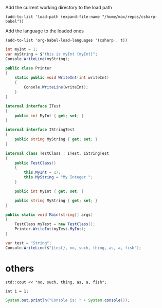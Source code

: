 Add the current working directory to the load path
#+begin_src elisp :results silent
  (add-to-list 'load-path (expand-file-name "/home/max/repos/csharp-babel"))
#+end_src

Add the language to the loaded ones
#+begin_src elisp :results silent
  (add-to-list 'org-babel-load-languages '(csharp . t))
#+end_src

#+begin_src csharp :session none :project "compiledvaffan" :namespace "wow"
  int myInt = 1;
  var myString = $"this is myInt {myInt}";
  Console.WriteLine(myString);
#+end_src

#+RESULTS:
: this is myInt 1


#+begin_src csharp :main "no" :class "no" :project "external-test" :namespace "oha" :project-type "class"
  public class Printer
  {
      static public void WriteInt(int writeInt)
      {
          Console.WriteLine(writeInt);
      }
  }
#+end_src

#+RESULTS:



#+begin_src csharp :main "no" :references '( "./external-test/external-test.csproj") :class "Prog" :usings '("oha")
  internal interface ITest
  {
      public int MyInt { get; set; }
  }

  internal interface IStringTest
  {
      public string MyString { get; set; }
  }

  internal class TestClass : ITest, IStringTest
  {
      public TestClass()
      {
          this.MyInt = 17;
          this.MyString = "My Integer ";
      }

      public int MyInt { get; set; }

      public string MyString { get; set; }
  }

  public static void Main(string[] args)
  {
      TestClass myTest = new TestClass();
      Printer.WriteInt(myTest.MyInt);
  }
#+end_src

#+RESULTS:
: 17


#+begin_src csharp :results table
  var test = "String";
  Console.WriteLine($"{test}, no, such, thing, as, a, fish");
#+end_src

#+RESULTS:
| String | no | such | thing | as | a | fishyes |


* others
#+begin_src C++ :includes '(<iostream>) :results table
  std::cout << "no, such, thing, as, a, fish";
#+end_src

#+RESULTS:
| no | such | thing | as | a | fishyes |


#+begin_src C++
  int i = 1;
#+end_src

#+RESULTS:

#+begin_src java
  System.out.println("Console is: " + System.console());
#+end_src

#+RESULTS:
: Console is: java.io.ProxyingConsole@36d4b5c
